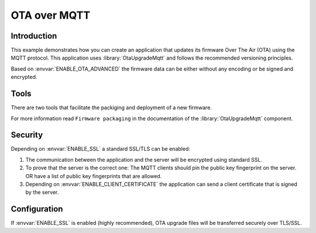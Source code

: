 OTA over MQTT
=============

.. highlight:: bash

Introduction
------------

This example demonstrates how you can create an application that updates its firmware Over The Air (OTA) using the MQTT protocol.
This application uses :library:`OtaUpgradeMqtt` and follows the recommended versioning principles.

Based on :envvar:`ENABLE_OTA_ADVANCED` the firmware data can be either without any encoding or be signed and encrypted.

Tools
-----
There are two tools that facilitate the packiging and deployment of a new firmware.

For more information read ``Firmware packaging`` in the documentation of the :library:`OtaUpgradeMqtt` component.

Security
--------
Depending on :envvar:`ENABLE_SSL` a standard SSL/TLS can be enabled:

1. The communication between the application and the server will be encrypted using standard SSL.

2. To prove that the server is the correct one: The MQTT clients should pin the public key fingerprint on the server.
   OR have a list of public key fingerprints that are allowed.

3. Depending on :envvar:`ENABLE_CLIENT_CERTIFICATE` the application can send a client certificate that is signed by the server.

Configuration
-------------

If :envvar:`ENABLE_SSL` is enabled (highly recommended), OTA upgrade files will be transferred securely over TLS/SSL.

.. envvar:: APP_ID

   Default: "test"

   This variable contains the unique application name.

.. envvar:: APP_VERSION

   Default: not set

   Contains the application major and minor versions separated by comma. Example "4.2".
   If not set will use the current major and minor version from Sming.

.. envvar:: APP_VERSION_PATCH

   Default: not set

   Contains the application patch version as integer. For stable versions you can use 0 until 255.
   For unstable versions the current timestamp can be used as a patch version.

.. envvar:: ENABLE_CLIENT_CERTIFICATE

   Default: 0 (disabled)

   Used in combination with ``ENABLE_SSL``. Set to 1 if the remote server requires the application to authenticate via client certificate.

.. envvar:: MQTT_URL

   Default: depends on  ``ENABLE_SSL`` and ``ENABLE_CLIENT_CERTIFICATE`` values

   Url containing the location of the firmware update MQTT server.

